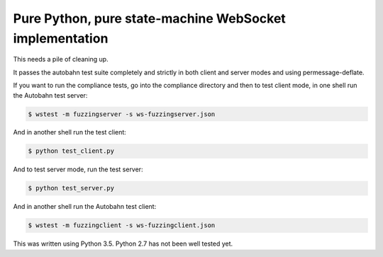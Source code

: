 Pure Python, pure state-machine WebSocket implementation
========================================================

.. image:: https://travis-ci.org/jeamland/wsproto.svg?branch=master
    :target: https://travis-ci.org/jeamland/wsproto

This needs a pile of cleaning up.

It passes the autobahn test suite completely and strictly in both client and
server modes and using permessage-deflate.

If you want to run the compliance tests, go into the compliance directory and
then to test client mode, in one shell run the Autobahn test server:

.. code-block:: console

    $ wstest -m fuzzingserver -s ws-fuzzingserver.json

And in another shell run the test client:

.. code-block:: console

    $ python test_client.py

And to test server mode, run the test server:

.. code-block:: console

    $ python test_server.py

And in another shell run the Autobahn test client:

.. code-block:: console

    $ wstest -m fuzzingclient -s ws-fuzzingclient.json

This was written using Python 3.5. Python 2.7 has not been well tested yet.
